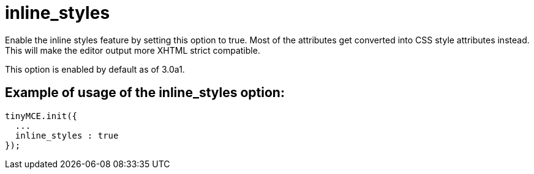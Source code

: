 :rootDir: ./../../
:partialsDir: {rootDir}partials/
= inline_styles

Enable the inline styles feature by setting this option to true. Most of the attributes get converted into CSS style attributes instead. This will make the editor output more XHTML strict compatible.

This option is enabled by default as of 3.0a1.

[[example-of-usage-of-the-inline_styles-option]]
== Example of usage of the inline_styles option:
anchor:exampleofusageoftheinline_stylesoption[historical anchor]

[source,js]
----
tinyMCE.init({
  ...
  inline_styles : true
});
----
